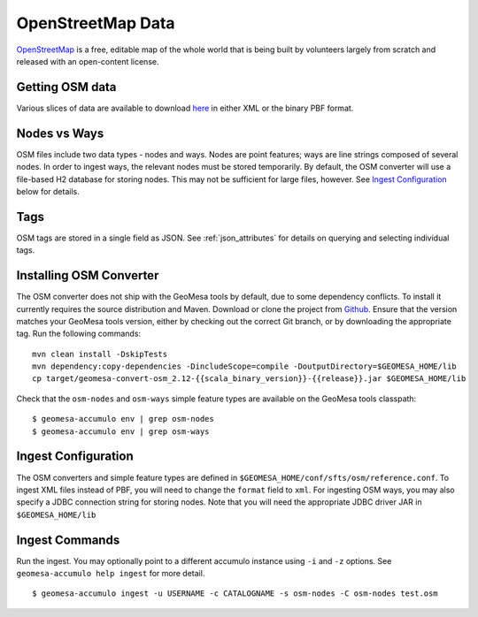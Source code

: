 OpenStreetMap Data
==================

`OpenStreetMap <https://wiki.openstreetmap.org/wiki/Main_Page>`__ is a free, editable map of the whole world that is
being built by volunteers largely from scratch and released with an open-content license.

Getting OSM data
----------------

Various slices of data are available to download `here <https://planet.osm.org/>`__  in either XML or
the binary PBF format.

Nodes vs Ways
-------------

OSM files include two data types - nodes and ways. Nodes are point features; ways are line strings composed of several
nodes. In order to ingest ways, the relevant nodes must be stored temporarily. By default, the OSM converter will
use a file-based H2 database for storing nodes. This may not be sufficient for large files, however. See
`Ingest Configuration`_ below for details.

Tags
----

OSM tags are stored in a single field as JSON. See :ref:`json_attributes` for details on querying and selecting
individual tags.

Installing OSM Converter
------------------------

The OSM converter does not ship with the GeoMesa tools by default, due to some dependency conflicts. To install
it currently requires the source distribution and Maven. Download or clone the project from
`Github <https://github.com/geomesa/geomesa-convert-osm>`__. Ensure that the version matches your GeoMesa tools
version, either by checking out the correct Git branch, or by downloading the appropriate tag. Run the following
commands:

::

    mvn clean install -DskipTests
    mvn dependency:copy-dependencies -DincludeScope=compile -DoutputDirectory=$GEOMESA_HOME/lib
    cp target/geomesa-convert-osm_2.12-{{scala_binary_version}}-{{release}}.jar $GEOMESA_HOME/lib


Check that the ``osm-nodes`` and ``osm-ways`` simple feature types are available on the GeoMesa
tools classpath:

::

    $ geomesa-accumulo env | grep osm-nodes
    $ geomesa-accumulo env | grep osm-ways

Ingest Configuration
--------------------

The OSM converters and simple feature types are defined in ``$GEOMESA_HOME/conf/sfts/osm/reference.conf``. To ingest
XML files instead of PBF, you will need to change the ``format`` field to ``xml``. For ingesting OSM ways,
you may also specify a JDBC connection string for storing nodes. Note that you will need the appropriate JDBC
driver JAR in ``$GEOMESA_HOME/lib``

Ingest Commands
---------------

Run the ingest. You may optionally point to a different accumulo
instance using ``-i`` and ``-z`` options. See ``geomesa-accumulo help ingest``
for more detail.

::

    $ geomesa-accumulo ingest -u USERNAME -c CATALOGNAME -s osm-nodes -C osm-nodes test.osm


